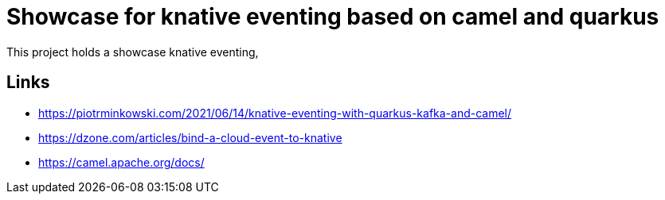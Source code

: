 = Showcase for knative eventing based on camel and quarkus

This project holds a showcase knative eventing,

== Links

- https://piotrminkowski.com/2021/06/14/knative-eventing-with-quarkus-kafka-and-camel/
- https://dzone.com/articles/bind-a-cloud-event-to-knative
- https://camel.apache.org/docs/
